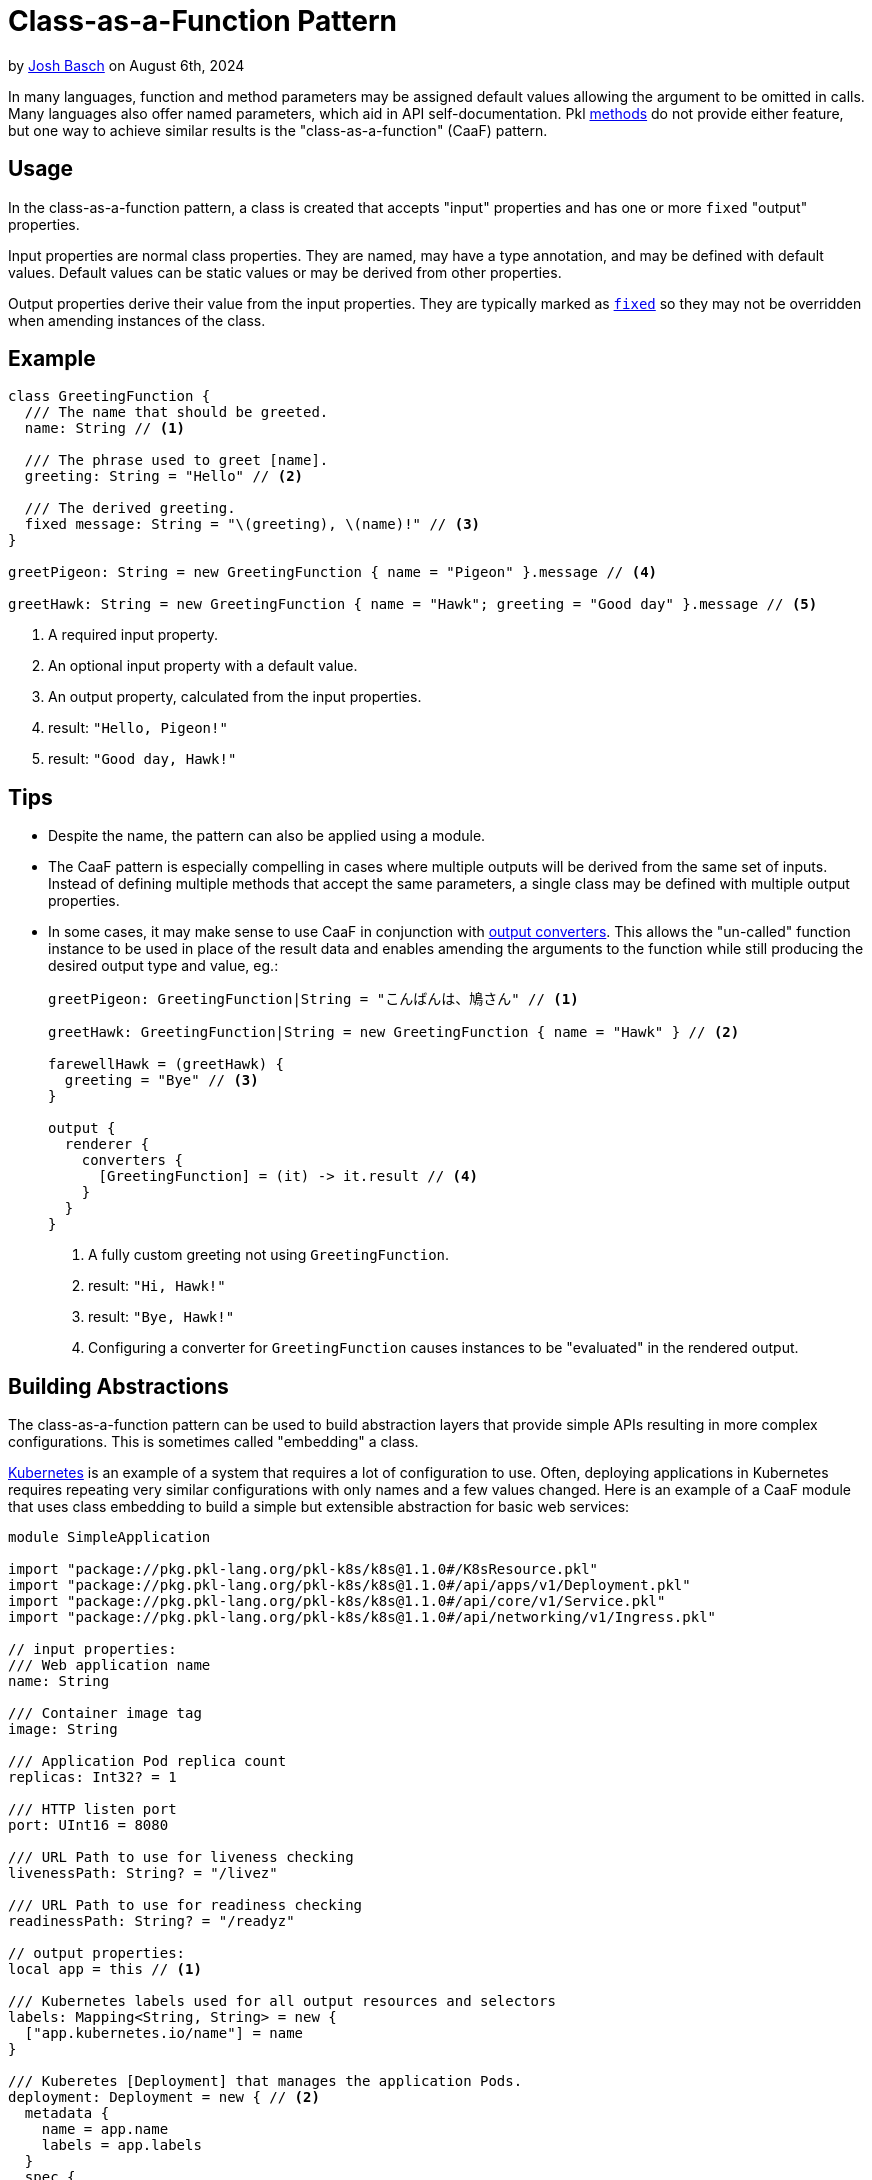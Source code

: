 = Class-as-a-Function Pattern

:use-link-attrs:

// tag::byline[]
++++
<div class="blog-byline">
++++
by link:https://github.com/HT154[Josh Basch] on August 6th, 2024
++++
</div>
++++
// end::byline[]

// tag::excerpt[]
In many languages, function and method parameters may be assigned default values allowing the argument to be omitted in calls.
Many languages also offer named parameters, which aid in API self-documentation.
Pkl xref:main:language-reference:index.adoc#methods[methods] do not provide either feature, but one way to achieve similar results is the "class-as-a-function" (CaaF) pattern.
// end::excerpt[]

== Usage

In the class-as-a-function pattern, a class is created that accepts "input" properties and has one or more `fixed` "output" properties.

Input properties are normal class properties. They are named, may have a type annotation, and may be defined with default values. Default values can be static values or may be derived from other properties.

Output properties derive their value from the input properties. They are typically marked as xref:main:language-reference:index.adoc#fixed-properties[`fixed`] so they may not be overridden when amending instances of the class.

== Example

[source,pkl]
----
class GreetingFunction {
  /// The name that should be greeted.
  name: String // <1>

  /// The phrase used to greet [name].
  greeting: String = "Hello" // <2>

  /// The derived greeting.
  fixed message: String = "\(greeting), \(name)!" // <3>
}

greetPigeon: String = new GreetingFunction { name = "Pigeon" }.message // <4>

greetHawk: String = new GreetingFunction { name = "Hawk"; greeting = "Good day" }.message // <5>
----
<1> A required input property.
<2> An optional input property with a default value.
<3> An output property, calculated from the input properties.
<4> result: `"Hello, Pigeon!"`
<5> result: `"Good day, Hawk!"`

== Tips

* Despite the name, the pattern can also be applied using a module.
* The CaaF pattern is especially compelling in cases where multiple outputs will be derived from the same set of inputs.
Instead of defining multiple methods that accept the same parameters, a single class may be defined with multiple output properties.
* In some cases, it may make sense to use CaaF in conjunction with link:https://pkl-lang.org/package-docs/pkl/current/base/PcfRenderer#converters[output converters]. This allows the "un-called" function instance to be used in place of the result data and enables amending the arguments to the function while still producing the desired output type and value, eg.:
+
[source,pkl]
----
greetPigeon: GreetingFunction|String = "こんばんは、鳩さん" // <1>

greetHawk: GreetingFunction|String = new GreetingFunction { name = "Hawk" } // <2>

farewellHawk = (greetHawk) {
  greeting = "Bye" // <3>
}

output {
  renderer {
    converters {
      [GreetingFunction] = (it) -> it.result // <4>
    }
  }
}
----
<1> A fully custom greeting not using `GreetingFunction`.
<2> result: `"Hi, Hawk!"`
<3> result: `"Bye, Hawk!"`
<4> Configuring a converter for `GreetingFunction` causes instances to be "evaluated" in the rendered output.

== Building Abstractions

The class-as-a-function pattern can be used to build abstraction layers that provide simple APIs resulting in more complex configurations.
This is sometimes called "embedding" a class.

link:https://kubernetes.io[Kubernetes] is an example of a system that requires a lot of configuration to use.
Often, deploying applications in Kubernetes requires repeating very similar configurations with only names and a few values changed.
Here is an example of a CaaF module that uses class embedding to build a simple but extensible abstraction for basic web services:

[source,pkl]
----
module SimpleApplication

import "package://pkg.pkl-lang.org/pkl-k8s/k8s@1.1.0#/K8sResource.pkl"
import "package://pkg.pkl-lang.org/pkl-k8s/k8s@1.1.0#/api/apps/v1/Deployment.pkl"
import "package://pkg.pkl-lang.org/pkl-k8s/k8s@1.1.0#/api/core/v1/Service.pkl"
import "package://pkg.pkl-lang.org/pkl-k8s/k8s@1.1.0#/api/networking/v1/Ingress.pkl"

// input properties:
/// Web application name
name: String

/// Container image tag
image: String

/// Application Pod replica count
replicas: Int32? = 1

/// HTTP listen port
port: UInt16 = 8080

/// URL Path to use for liveness checking
livenessPath: String? = "/livez"

/// URL Path to use for readiness checking
readinessPath: String? = "/readyz"

// output properties:
local app = this // <1>

/// Kubernetes labels used for all output resources and selectors
labels: Mapping<String, String> = new {
  ["app.kubernetes.io/name"] = name
}

/// Kuberetes [Deployment] that manages the application Pods.
deployment: Deployment = new { // <2>
  metadata {
    name = app.name
    labels = app.labels
  }
  spec {
    replicas = app.replicas
    template {
      metadata {
        labels = app.labels
      }
      spec {
        containers {
          new {
            name = app.name
            image = app.image
            when (livenessPath != null) {
              livenessProbe {
                httpGet {
                  port = app.port
                  path = livenessPath
                }
              }
            }
            when (readinessPath != null) {
              readinessProbe {
                httpGet {
                  port = app.port
                  path = readinessPath
                }
              }
            }
          }
        }
      }
    }
  }
}

/// Kubernetes [Service] that provides a cluster-internal VIP for the application.
service: Service = new {
  metadata {
    name = app.name
    labels = app.labels
  }
  spec {
    selector = app.labels
    ports {
      new {
        name = "http"
        port = app.port
      }
    }
  }
}

/// Kubernetes [Ingress] that exposes a VIP for the application outside the cluster.
ingress: Ingress = new {
  metadata {
    name = app.name
    labels = app.labels
  }
  spec {
    defaultBackend {
      service {
        name = app.service?.metadata?.name!!
        port  {
          number = app.service.spec?.ports!![0].port
        }
      }
    }
  }
}

/// All Kubernetes resources needed to deploy the application.
resources: Listing<K8sResource> = new {
  deployment
  service
  ingress
}
----
<1> This "captures" the `SimpleApplication` instance so its properties can be unambiguously referred to.


Notably, this example does not mark its output properties as `fixed`, which enables easy customization of these properties beyond what the module configures by default.
Here are a few examples of using the `SimpleApplication` module:

[source,pkl]
----
import "SimpleApplication.pkl"
import "package://pkg.pkl-lang.org/pkl-k8s/k8s@1.1.0#/K8sResource.pkl"
import "package://pkg.pkl-lang.org/pkl-k8s/k8s@1.1.0#/api/networking/v1/NetworkPolicy.pkl"

/// The most basic [SimpleApplication] usage.
///
/// The application image is expected to listen on port 8080 and provide `/livez` and `/readyz` paths
app1: Listing<K8sResource> = new SimpleApplication {
  name = "app1"
  image = "myregistry/app1:latest"
}.resources

/// Usage of [SimpleApplication] with additional input properties overridden.
app2: Listing<K8sResource> = new SimpleApplication {
  name = "app2"
  image = "myregistry/app2:latest"
  replicas = 3
  port = 9090
  livenessPath = null
  readinessPath = "/healthz"
}.resources

/// Advanced [SimpleApplication] usage where output properties are amended.
///
/// This example amends [deployment] directly to set properties not exposed by [SimpleApplication]'s simple API.
/// It also amends [resources] to add an additional resource required specifically by this application.
app3: Listing<K8sResource> = new SimpleApplication {
  name = "app3"
  image = "myregistry/app3:latest"
  labels {
    ["app.kubernetes.io/instance"] = "\(name)-staging"
  }
  deployment {
    spec {
      securityContext {
        runAsNonRoot = true
      }
      initContainers {
        new {
          // ...
        }
      }
    }
  }
  resource {
    new NetworkPolicy {
      // ...
    }
  }
}.resources
----
